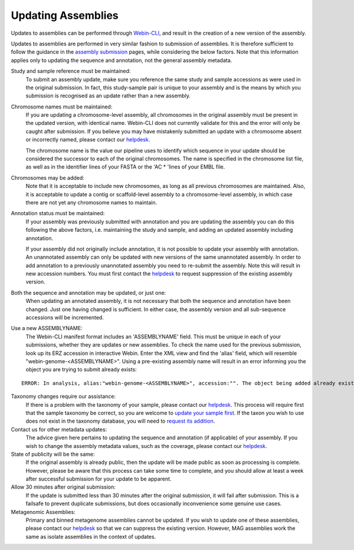 ===================
Updating Assemblies
===================

Updates to assemblies can be performed through `Webin-CLI <../submit/general-guide/webin-cli.html>`_, and result in the
creation of a new version of the assembly.

Updates to assemblies are performed in very similar fashion to submission of assemblies.
It is therefore sufficient to follow the guidance in the `assembly submission <../submit/assembly.html>`_ pages, while
considering the below factors. Note that this information applies only to updating the sequence and annotation, not
the general assembly metadata.

Study and sample reference must be maintained:
  To submit an assembly update, make sure you reference the same study and
  sample accessions as were used in the original submission.
  In fact, this study-sample pair is unique to your assembly and is the means
  by which you submission is recognised as an update rather than a new assembly.

Chromosome names must be maintained:
  If you are updating a chromosome-level assembly, all chromosomes in the
  original assembly must be present in the updated version, with identical
  name. Webin-CLI does not currently validate for this and the error will only
  be caught after submission.
  If you believe you may have mistakenly submitted an update with a chromosome
  absent or incorrectly named, please contact our
  `helpdesk <https://www.ebi.ac.uk/ena/browser/support>`_.

  The chromosome name is the value our pipeline uses to identify which sequence
  in your update should be considered the successor to each of the original
  chromosomes.
  The name is specified in the chromosome list file, as well as in the
  identifier lines of your FASTA or the 'AC * 'lines of your EMBL file.

Chromosomes may be added:
  Note that it is acceptable to include new chromosomes, as long as all
  previous chromosomes are maintained.
  Also, it is acceptable to update a contig or scaffold-level assembly to a
  chromosome-level assembly, in which case there are not yet any chromosome
  names to maintain.

Annotation status must be maintained:
  If your assembly was previously submitted with annotation and you are
  updating the assembly you can do this following the above factors, i.e.
  maintaining the study and sample, and adding an updated assembly including
  annotation.

  If your assembly did not originally include annotation, it is not possible
  to update your assembly with annotation.
  An unannotated assembly can only be updated with new versions of the same
  unannotated assembly.
  In order to add annotation to a previously unannotated assembly you need to
  re-submit the assembly.
  Note this will result in new accession numbers.
  You must first contact the `helpdesk <https://www.ebi.ac.uk/ena/browser/support>`_
  to request suppression of the existing assembly version.

Both the sequence and annotation may be updated, or just one:
  When updating an annotated assembly, it is not necessary that both the
  sequence and annotation have been changed.
  Just one having changed is sufficient.
  In either case, the assembly version and all sub-sequence accessions will be
  incremented.


Use a new ASSEMBLYNAME:
  The Webin-CLI manifest format includes an 'ASSEMBLYNAME' field. This must be
  unique in each of your submissions, whether they are updates or new
  assemblies.
  To check the name used for the previous submission, look up its ERZ accession
  in interactive Webin.
  Enter the XML view and find the 'alias' field, which will resemble
  "webin-genome-<ASSEMBLYNAME>".
  Using a pre-existing assembly name will result in an error informing you the
  object you are trying to submit already exists:

::

    ERROR: In analysis, alias:"webin-genome-<ASSEMBLYNAME>", accession:"". The object being added already exists in the submission account with accession: "ERZxxxxxxx". The submission has failed because of a system error.


Taxonomy changes require our assistance:
  If there is a problem with the taxonomy of your sample, please contact our
  `helpdesk <https://www.ebi.ac.uk/ena/browser/support>`_.
  This process will require first that the sample taxonomy be correct, so you
  are welcome to `update your sample first <metadata/interactive.html>`_.
  If the taxon you wish to use does not exist in the taxonomy database, you
  will need to `request its addition <../faq/taxonomy_requests.html>`_.

Contact us for other metadata updates:
  The advice given here pertains to updating the sequence and annotation (if
  applicable) of your assembly.
  If you wish to change the assembly metadata values, such as the coverage,
  please contact our `helpdesk <https://www.ebi.ac.uk/ena/browser/support>`_.

State of publicity will be the same:
  If the original assembly is already public, then the update will be made
  public as soon as processing is complete.
  However, please be aware that this process can take some time to complete,
  and you should allow at least a week after successful submission for your
  update to be apparent.

Allow 30 minutes after original submission:
  If the update is submitted less than 30 minutes after the original
  submission, it will fail after submission.
  This is a failsafe to prevent duplicate submissions, but does occasionally
  inconvenience some genuine use cases.

Metagenomic Assemblies:
  Primary and binned metagenome assemblies cannot be updated.
  If you wish to update one of these assemblies, please contact our
  `helpdesk <https://www.ebi.ac.uk/ena/browser/support>`_ so that we can
  suppress the existing version.
  However, MAG assemblies work the same as isolate assemblies in the context of updates.
